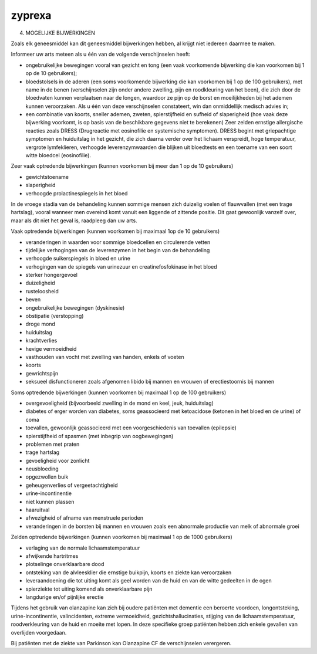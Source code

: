 .. _zyprexa:

.. raw:: html

    <br><br>

.. title:: zyprexa

zyprexa
=======

.. raw:: html

    <br>

4. MOGELIJKE BIJWERKINGEN

Zoals elk geneesmiddel kan dit geneesmiddel bijwerkingen hebben, al krijgt niet iedereen daarmee te
maken.

Informeer uw arts meteen als u één van de volgende verschijnselen heeft:

* ongebruikelijke bewegingen vooral van gezicht en tong (een vaak voorkomende bijwerking die kan
  voorkomen bij 1 op de 10 gebruikers);
* bloedstolsels in de aderen (een soms voorkomende bijwerking die kan voorkomen bij 1 op de 100
  gebruikers), met name in de benen (verschijnselen zijn onder andere zwelling, pijn en roodkleuring
  van het been), die zich door de bloedvaten kunnen verplaatsen naar de longen, waardoor ze pijn op de 
  borst en moeilijkheden bij het ademen kunnen veroorzaken. Als u één van deze verschijnselen
  constateert, win dan onmiddellijk medisch advies in;
* een combinatie van koorts, sneller ademen, zweten, spierstijfheid en sufheid of slaperigheid (hoe vaak
  deze bijwerking voorkomt, is op basis van de beschikbare gegevens niet te berekenen)
  Zeer zelden ernstige allergische reacties zoals DRESS (Drugreactie met eosinofilie en systemische
  symptomen). DRESS begint met griepachtige symptomen en huiduitslag in het gezicht, die zich daarna
  verder over het lichaam verspreidt, hoge temperatuur, vergrote lymfeklieren, verhoogde
  leverenzymwaarden die blijken uit bloedtests en een toename van een soort witte bloedcel (eosinofilie).

Zeer vaak optredende bijwerkingen (kunnen voorkomen bij meer dan 1 op de 10 gebruikers)

* gewichtstoename
* slaperigheid
* verhoogde prolactinespiegels in het bloed

In de vroege stadia van de behandeling kunnen sommige mensen zich duizelig voelen of flauwvallen (met
een trage hartslag), vooral wanneer men overeind komt vanuit een liggende of zittende positie. Dit gaat
gewoonlijk vanzelf over, maar als dit niet het geval is, raadpleeg dan uw arts.

Vaak optredende bijwerkingen (kunnen voorkomen bij maximaal 1op de 10 gebruikers)

* veranderingen in waarden voor sommige bloedcellen en circulerende vetten
* tijdelijke verhogingen van de leverenzymen in het begin van de behandeling
* verhoogde suikerspiegels in bloed en urine
* verhogingen van de spiegels van urinezuur en creatinefosfokinase in het bloed
* sterker hongergevoel
* duizeligheid
* rusteloosheid
* beven
* ongebruikelijke bewegingen (dyskinesie)
* obstipatie (verstopping)
* droge mond
* huiduitslag
* krachtverlies
* hevige vermoeidheid
* vasthouden van vocht met zwelling van handen, enkels of voeten
* koorts
* gewrichtspijn
* seksueel disfunctioneren zoals afgenomen libido bij mannen en vrouwen of erectiestoornis bij mannen

Soms optredende bijwerkingen (kunnen voorkomen bij maximaal 1 op de 100 gebruikers)

* overgevoeligheid (bijvoorbeeld zwelling in de mond en keel, jeuk, huiduitslag)
* diabetes of erger worden van diabetes, soms geassocieerd met ketoacidose (ketonen in het bloed en de
  urine) of coma
* toevallen, gewoonlijk geassocieerd met een voorgeschiedenis van toevallen (epilepsie)
* spierstijfheid of spasmen (met inbegrip van oogbewegingen)
* problemen met praten
* trage hartslag
* gevoeligheid voor zonlicht
* neusbloeding
* opgezwollen buik
* geheugenverlies of vergeetachtigheid
* urine-incontinentie
* niet kunnen plassen
* haaruitval
* afwezigheid of afname van menstruele perioden
* veranderingen in de borsten bij mannen en vrouwen zoals een abnormale productie van melk of
  abnormale groei

Zelden optredende bijwerkingen (kunnen voorkomen bij maximaal 1 op de 1000 gebruikers)

* verlaging van de normale lichaamstemperatuur
* afwijkende hartritmes
* plotselinge onverklaarbare dood
* ontsteking van de alvleesklier die ernstige buikpijn, koorts en ziekte kan veroorzaken
* leveraandoening die tot uiting komt als geel worden van de huid en van de witte gedeelten in de ogen
* spierziekte tot uiting komend als onverklaarbare pijn
* langdurige en/of pijnlijke erectie

Tijdens het gebruik van olanzapine kan zich bij oudere patiënten met dementie een beroerte voordoen,
longontsteking, urine-incontinentie, valincidenten, extreme vermoeidheid, gezichtshallucinaties, stijging
van de lichaamstemperatuur, roodverkleuring van de huid en moeite met lopen. In deze specifieke groep
patiënten hebben zich enkele gevallen van overlijden voorgedaan.

Bij patiënten met de ziekte van Parkinson kan Olanzapine CF de verschijnselen verergeren.
